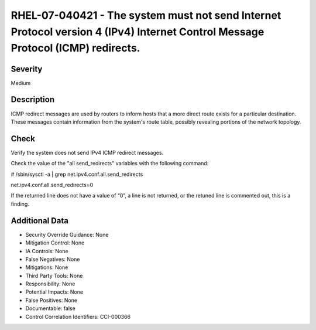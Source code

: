 
RHEL-07-040421 - The system must not send Internet Protocol version 4 (IPv4) Internet Control Message Protocol (ICMP) redirects.
--------------------------------------------------------------------------------------------------------------------------------

Severity
~~~~~~~~

Medium

Description
~~~~~~~~~~~

ICMP redirect messages are used by routers to inform hosts that a more direct route exists for a particular destination. These messages contain information from the system's route table, possibly revealing portions of the network topology.

Check
~~~~~

Verify the system does not send IPv4 ICMP redirect messages.

Check the value of the "all send_redirects" variables with the following command:

# /sbin/sysctl -a | grep  net.ipv4.conf.all.send_redirects

net.ipv4.conf.all.send_redirects=0

If the returned line does not have a value of “0”, a line is not returned, or the retuned line is commented out, this is a finding.

Additional Data
~~~~~~~~~~~~~~~


* Security Override Guidance: None

* Mitigation Control: None

* IA Controls: None

* False Negatives: None

* Mitigations: None

* Third Party Tools: None

* Responsibility: None

* Potential Impacts: None

* False Positives: None

* Documentable: false

* Control Correlation Identifiers: CCI-000366